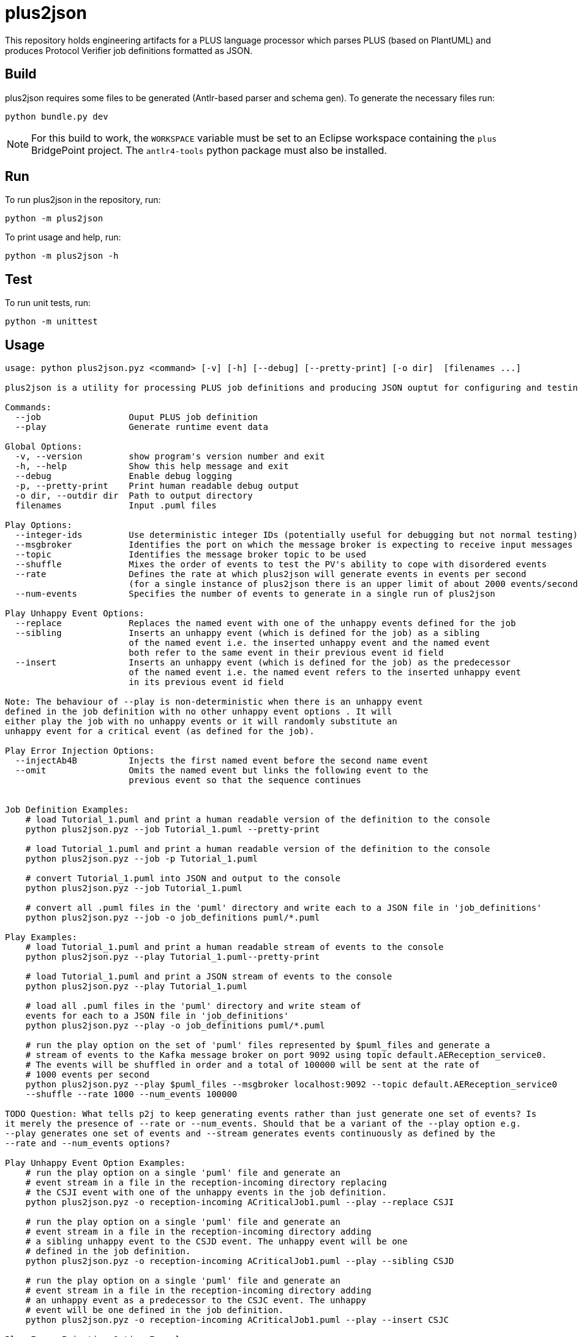 = plus2json

This repository holds engineering artifacts for a PLUS language processor which
parses PLUS (based on PlantUML) and produces Protocol Verifier job definitions
formatted as JSON.

== Build

plus2json requires some files to be generated (Antlr-based parser and schema
gen). To generate the necessary files run:

  python bundle.py dev

NOTE: For this build to work, the `WORKSPACE` variable must be set to an
Eclipse workspace containing the `plus` BridgePoint project. The `antlr4-tools`
python package must also be installed.

== Run

To run plus2json in the repository, run:

  python -m plus2json

To print usage and help, run:

  python -m plus2json -h

== Test

To run unit tests, run:

  python -m unittest

== Usage

----
usage: python plus2json.pyz <command> [-v] [-h] [--debug] [--pretty-print] [-o dir]  [filenames ...]

plus2json is a utility for processing PLUS job definitions and producing JSON ouptut for configuring and testing the protocol verifier.

Commands:
  --job                 Ouput PLUS job definition
  --play                Generate runtime event data

Global Options:
  -v, --version         show program's version number and exit
  -h, --help            Show this help message and exit
  --debug               Enable debug logging
  -p, --pretty-print    Print human readable debug output
  -o dir, --outdir dir  Path to output directory
  filenames             Input .puml files

Play Options:
  --integer-ids         Use deterministic integer IDs (potentially useful for debugging but not normal testing)
  --msgbroker		Identifies the port on which the message broker is expecting to receive input messages
  --topic		Identifies the message broker topic to be used
  --shuffle		Mixes the order of events to test the PV's ability to cope with disordered events
  --rate		Defines the rate at which plus2json will generate events in events per second 
			(for a single instance of plus2json there is an upper limit of about 2000 events/second)
  --num-events		Specifies the number of events to generate in a single run of plus2json

Play Unhappy Event Options:
  --replace		Replaces the named event with one of the unhappy events defined for the job
  --sibling		Inserts an unhappy event (which is defined for the job) as a sibling 
                        of the named event i.e. the inserted unhappy event and the named event
			both refer to the same event in their previous event id field
  --insert		Inserts an unhappy event (which is defined for the job) as the predecessor 
                        of the named event i.e. the named event refers to the inserted unhappy event 
			in its previous event id field

Note: The behaviour of --play is non-deterministic when there is an unhappy event 
defined in the job definition with no other unhappy event options . It will 
either play the job with no unhappy events or it will randomly substitute an 
unhappy event for a critical event (as defined for the job).

Play Error Injection Options:
  --injectAb4B		Injects the first named event before the second name event
  --omit		Omits the named event but links the following event to the
			previous event so that the sequence continues


Job Definition Examples:
    # load Tutorial_1.puml and print a human readable version of the definition to the console
    python plus2json.pyz --job Tutorial_1.puml --pretty-print

    # load Tutorial_1.puml and print a human readable version of the definition to the console
    python plus2json.pyz --job -p Tutorial_1.puml

    # convert Tutorial_1.puml into JSON and output to the console
    python plus2json.pyz --job Tutorial_1.puml

    # convert all .puml files in the 'puml' directory and write each to a JSON file in 'job_definitions'
    python plus2json.pyz --job -o job_definitions puml/*.puml

Play Examples:
    # load Tutorial_1.puml and print a human readable stream of events to the console
    python plus2json.pyz --play Tutorial_1.puml--pretty-print

    # load Tutorial_1.puml and print a JSON stream of events to the console
    python plus2json.pyz --play Tutorial_1.puml

    # load all .puml files in the 'puml' directory and write steam of 
    events for each to a JSON file in 'job_definitions'
    python plus2json.pyz --play -o job_definitions puml/*.puml

    # run the play option on the set of 'puml' files represented by $puml_files and generate a 
    # stream of events to the Kafka message broker on port 9092 using topic default.AEReception_service0.
    # The events will be shuffled in order and a total of 100000 will be sent at the rate of 
    # 1000 events per second
    python plus2json.pyz --play $puml_files --msgbroker localhost:9092 --topic default.AEReception_service0  
    --shuffle --rate 1000 --num_events 100000

TODO Question: What tells p2j to keep generating events rather than just generate one set of events? Is
it merely the presence of --rate or --num_events. Should that be a variant of the --play option e.g. 
--play generates one set of events and --stream generates events continuously as defined by the
--rate and --num_events options?

Play Unhappy Event Option Examples:
    # run the play option on a single 'puml' file and generate an 
    # event stream in a file in the reception-incoming directory replacing
    # the CSJI event with one of the unhappy events in the job definition.
    python plus2json.pyz -o reception-incoming ACriticalJob1.puml --play --replace CSJI

    # run the play option on a single 'puml' file and generate an 
    # event stream in a file in the reception-incoming directory adding
    # a sibling unhappy event to the CSJD event. The unhappy event will be one
    # defined in the job definition.
    python plus2json.pyz -o reception-incoming ACriticalJob1.puml --play --sibling CSJD

    # run the play option on a single 'puml' file and generate an 
    # event stream in a file in the reception-incoming directory adding
    # an unhappy event as a predecessor to the CSJC event. The unhappy 
    # event will be one defined in the job definition.
    python plus2json.pyz -o reception-incoming ACriticalJob1.puml --play --insert CSJC

Play Error Injection Option Examples:
----
    # run the play option on a single 'puml' file and generate an 
    # event stream in a file in the reception-incoming directory adding
    # the event SSJA as a predecessor to the SSJE event. The injected
    # event will refer to original predecessor of SSJE and its predecessor
    python plus2json.pyz -o reception-incoming SimpleSequence.puml --play --injectAb4B SSJA SSJE

    # run the play option on a single 'puml' file and generate an 
    # event stream in a file in the reception-incoming directory omiting
    # the event SSJC from the sequence. The original successor of SSJC
    # will now refer to the original predecessor of SSJC as its predecessor.
    python plus2json.pyz -o reception-incoming SimpleSequence.puml --play --omit SSJC

=== Package for release

To package the `plus2json.pyz` bundle, run:

  python bundle.py

=== Data Model

This is the structure of the job definition. PLUS `.puml` files are parsed, and
instances of these classes are created and linked.

image::doc/plus_job_defn.png[PLUS Job Definition]